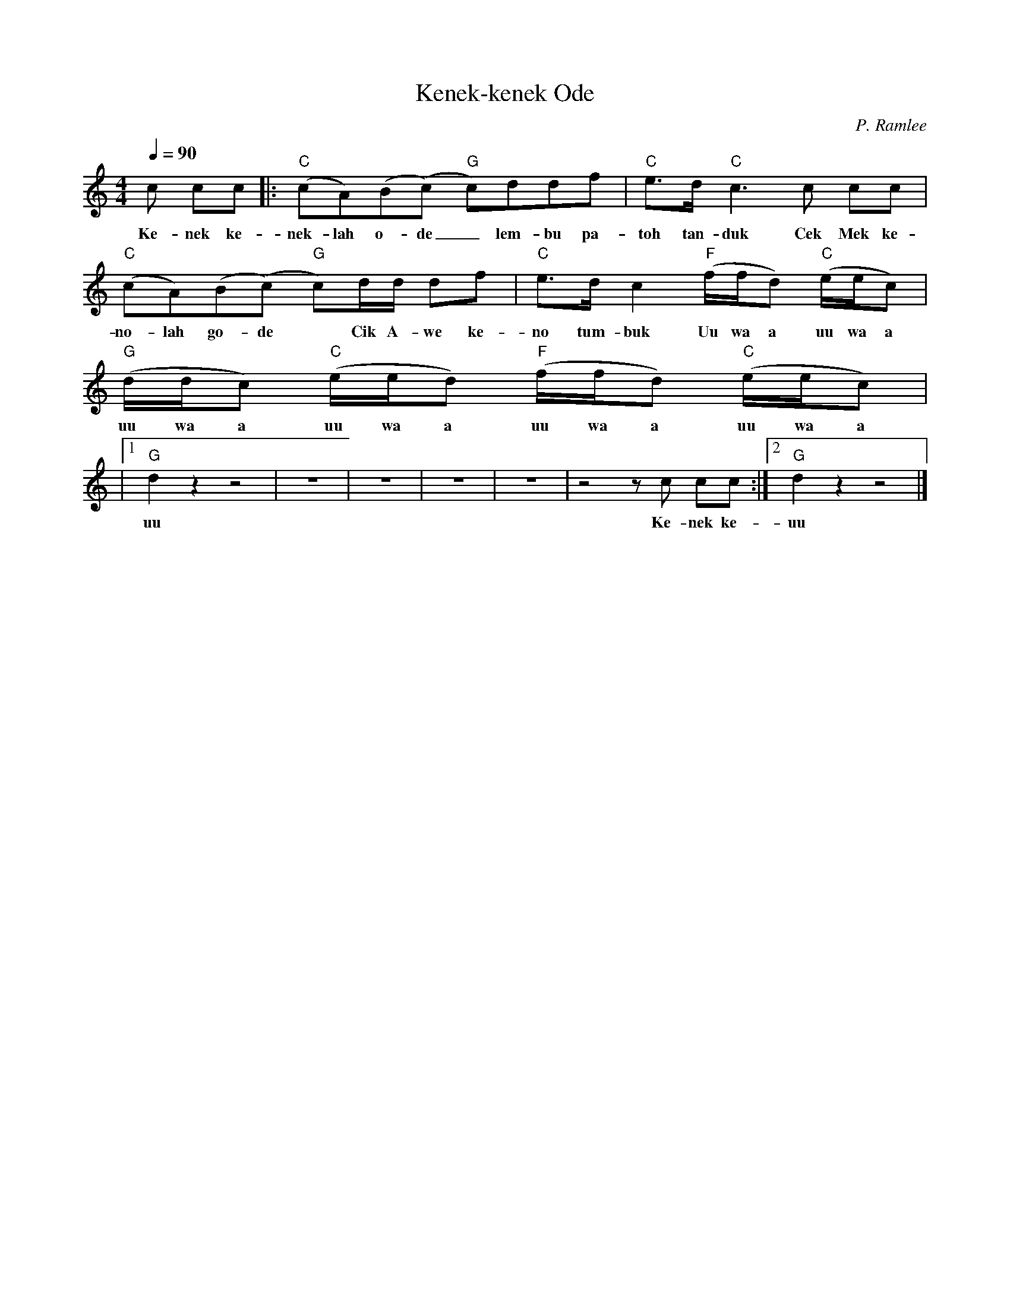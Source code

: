
X:1
T:Kenek-kenek Ode
C:P. Ramlee
L:1/8
Q:1/4=90
M:4/4
K:C
c cc |:"C" (cA)(B(c)"G" c)ddf |"C" e>d"C" c3 c cc |
w: Ke- nek ke-|nek- lah o- de _ lem- bu pa-|toh tan- duk Cek Mek ke-|
"C" (cA)(B(c)"G" c)d/d/ df |"C" e>d c2"F" (f/f/d)"C" (e/e/c) |"G" (d/d/c)"C" (e/e/d)"F" (f/f/d)"C" (e/e/c) |
w: no- lah go- de * Cik A- we ke-|no tum- buk Uu wa a uu wa a|uu wa a uu wa a uu wa a uu wa a|
|1"G" d2 z2 z4 | Z | Z | Z | Z | z4 z c cc :|2"G" d2 z2 z4 |] 
w: uu|||||Ke- nek ke-|uu|
